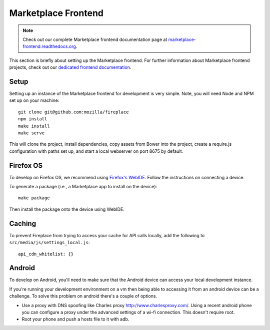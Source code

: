 .. _frontend:

Marketplace Frontend
====================

.. note:: Check out our complete Marketplace frontend documentation page at
          `marketplace-frontend.readthedocs.org <https://marketplace-frontend.readthedocs.org>`_.

This section is briefly about setting up the Marketplace frontend.
For further information about Marketplace frontend projects, check out our
`dedicated frontend documentation <https://marketplace-frontend.readthedocs.org/>`_.

Setup
-----

Setting up an instance of the Marketplace frontend for development is very
simple. Note, you will need Node and NPM set up on your machine::

    git clone git@github.com:mozilla/fireplace
    npm install
    make install
    make serve

This will clone the project, install dependencies, copy assets from Bower into
the project, create a require.js configuration with paths set up, and start
a local webserver on port 8675 by default.


.. _frontend_firefoxos:

Firefox OS
----------

To develop on Firefox OS, we recommend using
`Firefox's WebIDE <https://developer.mozilla.org/docs/Tools/WebIDE>`_. Follow
the instructions on connecting a device.

To generate a package (i.e., a Marketplace app to install on the device)::

    make package

Then install the package onto the device using WebIDE.

Caching
-------

To prevent Fireplace from trying to access your cache for API calls locally,
add the following to ``src/media/js/settings_local.js``::

    api_cdn_whitelist: {}

Android
-------

To develop on Android, you'll need to make sure that the Android device can
access your local development instance.

If you're running your development environment on a vm then being able to
accessing it from an android device can be a challenge. To solve this
problem on android there's a couple of options.

* Use a proxy with DNS spoofing like Charles proxy http://www.charlesproxy.com/.
  Using a recent android phone you can configure a proxy under the advanced
  settings of a wi-fi connection. This doesn't require root.
* Root your phone and push a hosts file to it with adb.
